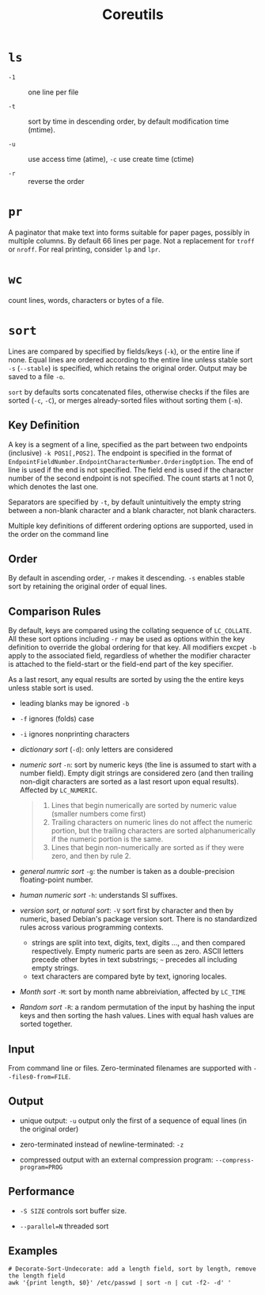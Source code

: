 #+title: Coreutils

* =ls=

- =-1= :: one line per file

- =-t= :: sort by time in descending order, by default modification time (mtime).

- =-u= :: use access time (atime), =-c= use create time (ctime)

- =-r= :: reverse the order

* =pr=

A paginator that make text into forms suitable for paper pages, possibly in
multiple columns. By default 66 lines per page. Not a replacement for =troff= or
=nroff=. For real printing, consider =lp= and =lpr=.

* =wc=

count lines, words, characters or bytes of a file.

* =sort=

Lines are compared by specified by fields/keys (=-k=), or the entire line if
none. Equal lines are ordered according to the entire line unless stable sort =-s=
(=--stable=) is specified, which retains the original order. Output may be saved
to a file =-o=.

=sort= by defaults sorts concatenated files, otherwise checks if the files are
sorted (=-c=, =-C=), or merges already-sorted files without sorting them (=-m=).

** Key Definition

A key is a segment of a line, specified as the part between two endpoints
(inclusive) =-k POS1[,POS2]=. The endpoint is specified in the format of
=EndpointFieldNumber.EndpointCharacterNumber.OrderingOption=. The end of line is
used if the end is not specified. The field end is used if the character number
of the second endpoint is not specified. The count starts at 1 not
0, which denotes the last one.

Separators are specified by =-t=, by default unintuitively the empty string between a
non-blank character and a blank character, not blank characters.

Multiple key definitions of different ordering options are supported, used
in the order on the command line

** Order

By default in ascending order, =-r= makes it descending. =-s= enables stable
sort by retaining the original order of equal lines.

** Comparison Rules

By default, keys
are compared using the collating sequence of =LC_COLLATE=. All these sort
options including =-r= may be used as options within the key definition to
override the global ordering for that key. All modifiers excpet =-b= apply to
the associated field, regardless of whether the modifier character is attached
to the field-start or the field-end part of the key specifier.

As a last resort, any equal results are sorted by using the the entire keys
unless stable sort is used.

- leading blanks may be ignored =-b=

- =-f= ignores (folds) case

- =-i= ignores nonprinting characters

- /dictionary sort/ (=-d=): only letters are considered

- /numeric sort/ =-n=: sort by numeric keys (the line is assumed to start with a
  number field). Empty digit strings are considered zero (and then trailing
  non-digit characters are sorted as a last resort upon equal results). Affected by =LC_NUMERIC=.

  #+begin_quote
1. Lines that begin numerically are sorted by numeric value (smaller numbers come first)
2. Trailing characters on numeric lines do not affect the numeric portion,
   but the trailing characters are sorted alphanumerically if the numeric portion is the same.
3. Lines that begin non-numerically are sorted as if they were zero, and then by rule 2.
  #+end_quote

- /general numric sort/ =-g=: the number is taken as a double-precision
  floating-point number.

- /human numeric sort/ =-h=: understands SI suffixes.

- /version sort/, or /natural sort/: =-V= sort first by character and then by numeric, based Debian's
  package version sort. There is
  no standardized rules across various programming contexts.
  + strings are split into text, digits, text, digits ..., and then compared
    respectively. Empty numeric parts are seen as zero. ASCII letters precede
    other bytes in text substrings; =~= precedes all including empty strings.
  + text characters are compared byte by text, ignoring locales.

- /Month sort/ =-M=: sort by month name abbreiviation, affected by =LC_TIME=

- /Random sort/ =-R=: a random permutation of the input by hashing the input
  keys and then sorting the hash values. Lines with equal hash values are sorted together.

** Input

From command line or files. Zero-terminated filenames are supported with =--files0-from=FILE=.

** Output

- unique output: =-u= output only the first of a sequence of equal lines (in the original order)

- zero-terminated instead of newline-terminated: =-z=

- compressed output with an external compression program: =--compress-program=PROG=

** Performance

- =-S SIZE= controls sort buffer size.

- =--parallel=N= threaded sort

** Examples

#+begin_src shell
# Decorate-Sort-Undecorate: add a length field, sort by length, remove the length field
awk '{print length, $0}' /etc/passwd | sort -n | cut -f2- -d' '
#+end_src
